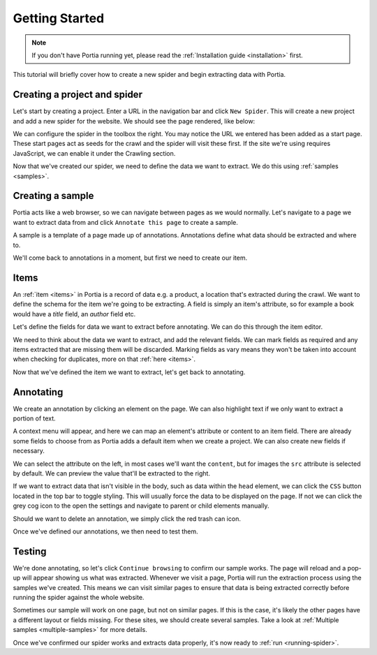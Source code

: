 .. _getting-started:

Getting Started
===============

.. note::  If you don't have Portia running yet, please read the :ref:`Installation guide <installation>` first.

This tutorial will briefly cover how to create a new spider and begin extracting data with Portia.

Creating a project and spider
-----------------------------

Let's start by creating a project. Enter a URL in the navigation bar and click ``New Spider``. This will create a new project and add a new spider for the website. We should see the page rendered, like below:

.. image:: _static/portia-new-project.png
    :alt: Newly created project

We can configure the spider in the toolbox the right. You may notice the URL we entered has been added as a start page. These start pages act as seeds for the crawl and the spider will visit these first. If the site we're using requires JavaScript, we can enable it under the Crawling section.

Now that we've created our spider, we need to define the data we want to extract. We do this using :ref:`samples <samples>`.

Creating a sample
-----------------

Portia acts like a web browser, so we can navigate between pages as we would normally. Let's navigate to a page we want to extract data from and click ``Annotate this page`` to create a sample.

.. image:: _static/portia-annotation.png
    :alt: Annotating the page

A sample is a template of a page made up of annotations. Annotations define what data should be extracted and where to.

We'll come back to annotations in a moment, but first we need to create our item.

Items
-----

An :ref:`item <items>` in Portia is a record of data e.g. a product, a location that's extracted during the crawl. We want to define the schema for the item we're going to be extracting. A field is simply an item's attribute, so for example a book would have a `title` field, an `author` field etc.

Let's define the fields for data we want to extract before annotating. We can do this through the item editor.

.. image:: _static/portia-item-editor.png
    :alt: Items editor

We need to think about the data we want to extract, and add the relevant fields. We can mark fields as required and any items extracted that are missing them will be discarded. Marking fields as vary means they won't be taken into account when checking for duplicates, more on that :ref:`here <items>`.

Now that we've defined the item we want to extract, let's get back to annotating.

Annotating
----------

We create an annotation by clicking an element on the page. We can also highlight text if we only want to extract a portion of text.

A context menu will appear, and here we can map an element's attribute or content to an item field. There are already some fields to choose from as Portia adds a default item when we create a project. We can also create new fields if necessary.

We can select the attribute on the left, in most cases we'll want the ``content``, but for images the ``src`` attribute is selected by default. We can preview the value that'll be extracted to the right.

If we want to extract data that isn't visible in the body, such as data within the ``head`` element, we can click the ``CSS`` button located in the top bar to toggle styling. This will usually force the data to be displayed on the page. If not we can click the grey cog icon to the open the settings and navigate to parent or child elements manually.

Should we want to delete an annotation, we simply click the red trash can icon.

Once we've defined our annotations, we then need to test them.

Testing
-------

.. image:: _static/portia-extracted-items.png
    :alt: Extracted items will be shown on the page

We're done annotating, so let's click ``Continue browsing`` to confirm our sample works. The page will reload and a pop-up will appear showing us what was extracted. Whenever we visit a page, Portia will run the extraction process using the samples we've created. This means we can visit similar pages to ensure that data is being extracted correctly before running the spider against the whole website.

Sometimes our sample will work on one page, but not on similar pages. If this is the case, it's likely the other pages have a different layout or fields missing. For these sites, we should create several samples. Take a look at :ref:`Multiple samples <multiple-samples>` for more details.

Once we've confirmed our spider works and extracts data properly, it's now ready to :ref:`run <running-spider>`.

